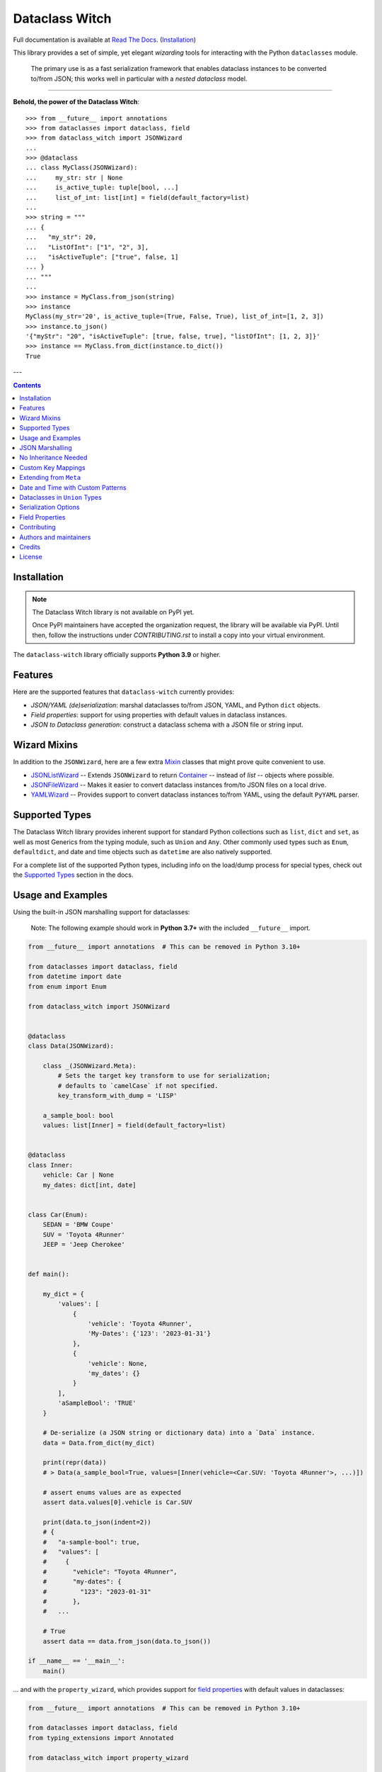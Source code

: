 ===============
Dataclass Witch
===============

Full documentation is available at `Read The Docs`_. (`Installation`_)

.. image:: https://img.shields.io/pypi/v/dataclass-witch.svg
        :target: https://pypi.org/project/dataclass-witch

.. image:: https://img.shields.io/pypi/pyversions/dataclass-witch.svg
        :target: https://pypi.org/project/dataclass-witch

.. image:: https://github.com/dataclass-cauldron/dataclass-witch/actions/workflows/dev.yml/badge.svg
        :target: https://github.com/dataclass-cauldron/dataclass-witch/actions/workflows/dev.yml

.. image:: https://readthedocs.org/projects/dataclass-witch/badge/?version=latest
        :target: https://dataclass-witch.readthedocs.io/en/latest/?version=latest
        :alt: Documentation Status

This library provides a set of simple, yet elegant *wizarding* tools for
interacting with the Python ``dataclasses`` module.

    The primary use is as a fast serialization framework that enables dataclass instances to
    be converted to/from JSON; this works well in particular with a *nested dataclass* model.

-------------------

**Behold, the power of the Dataclass Witch**::

    >>> from __future__ import annotations
    >>> from dataclasses import dataclass, field
    >>> from dataclass_witch import JSONWizard
    ...
    >>> @dataclass
    ... class MyClass(JSONWizard):
    ...     my_str: str | None
    ...     is_active_tuple: tuple[bool, ...]
    ...     list_of_int: list[int] = field(default_factory=list)
    ...
    >>> string = """
    ... {
    ...   "my_str": 20,
    ...   "ListOfInt": ["1", "2", 3],
    ...   "isActiveTuple": ["true", false, 1]
    ... }
    ... """
    ...
    >>> instance = MyClass.from_json(string)
    >>> instance
    MyClass(my_str='20', is_active_tuple=(True, False, True), list_of_int=[1, 2, 3])
    >>> instance.to_json()
    '{"myStr": "20", "isActiveTuple": [true, false, true], "listOfInt": [1, 2, 3]}'
    >>> instance == MyClass.from_dict(instance.to_dict())
    True

---

.. contents:: Contents
   :depth: 1
   :local:
   :backlinks: none


Installation
------------

.. note::
   The Dataclass Witch library is not available on PyPI yet.

   Once PyPI maintainers have accepted the organization request, the
   library will be available via PyPI. Until then, follow the instructions
   under `CONTRIBUTING.rst` to install a copy into your virtual environment.

.. The Dataclass Witch library is available `on PyPI`_, and can be installed with ``pip``:

.. .. code-block:: shell

..     $ pip install dataclass-witch

The ``dataclass-witch`` library officially supports **Python 3.9** or higher.

Features
--------

Here are the supported features that ``dataclass-witch`` currently provides:

-  *JSON/YAML (de)serialization*: marshal dataclasses to/from JSON, YAML, and Python
   ``dict`` objects.
-  *Field properties*: support for using properties with default
   values in dataclass instances.
-  *JSON to Dataclass generation*: construct a dataclass schema with a JSON file
   or string input.


Wizard Mixins
-------------

In addition to the ``JSONWizard``, here are a few extra Mixin_ classes that might prove quite convenient to use.

* `JSONListWizard`_ -- Extends ``JSONWizard`` to return `Container`_ -- instead of *list* -- objects where possible.
* `JSONFileWizard`_ -- Makes it easier to convert dataclass instances from/to JSON files on a local drive.
* `YAMLWizard`_ -- Provides support to convert dataclass instances to/from YAML, using the default ``PyYAML`` parser.


Supported Types
---------------

The Dataclass Witch library provides inherent support for standard Python collections
such as ``list``, ``dict`` and ``set``, as well as most Generics from the typing
module, such as ``Union`` and ``Any``. Other commonly used types such as ``Enum``,
``defaultdict``, and date and time objects such as ``datetime`` are also natively
supported.

For a complete list of the supported Python types, including info on the
load/dump process for special types, check out the `Supported Types`_ section
in the docs.


Usage and Examples
------------------

Using the built-in JSON marshalling support for dataclasses:

    Note: The following example should work in **Python 3.7+** with the included ``__future__``
    import.

.. code:: python3

    from __future__ import annotations  # This can be removed in Python 3.10+

    from dataclasses import dataclass, field
    from datetime import date
    from enum import Enum

    from dataclass_witch import JSONWizard


    @dataclass
    class Data(JSONWizard):

        class _(JSONWizard.Meta):
            # Sets the target key transform to use for serialization;
            # defaults to `camelCase` if not specified.
            key_transform_with_dump = 'LISP'

        a_sample_bool: bool
        values: list[Inner] = field(default_factory=list)


    @dataclass
    class Inner:
        vehicle: Car | None
        my_dates: dict[int, date]


    class Car(Enum):
        SEDAN = 'BMW Coupe'
        SUV = 'Toyota 4Runner'
        JEEP = 'Jeep Cherokee'


    def main():

        my_dict = {
            'values': [
                {
                    'vehicle': 'Toyota 4Runner',
                    'My-Dates': {'123': '2023-01-31'}
                },
                {
                    'vehicle': None,
                    'my_dates': {}
                }
            ],
            'aSampleBool': 'TRUE'
        }

        # De-serialize (a JSON string or dictionary data) into a `Data` instance.
        data = Data.from_dict(my_dict)

        print(repr(data))
        # > Data(a_sample_bool=True, values=[Inner(vehicle=<Car.SUV: 'Toyota 4Runner'>, ...)])

        # assert enums values are as expected
        assert data.values[0].vehicle is Car.SUV

        print(data.to_json(indent=2))
        # {
        #   "a-sample-bool": true,
        #   "values": [
        #     {
        #       "vehicle": "Toyota 4Runner",
        #       "my-dates": {
        #         "123": "2023-01-31"
        #       },
        #   ...

        # True
        assert data == data.from_json(data.to_json())

    if __name__ == '__main__':
        main()

... and with the ``property_wizard``, which provides support for
`field properties`_ with default values in dataclasses:

.. code:: python3

    from __future__ import annotations  # This can be removed in Python 3.10+

    from dataclasses import dataclass, field
    from typing_extensions import Annotated

    from dataclass_witch import property_wizard


    @dataclass
    class Vehicle(metaclass=property_wizard):
        # Note: The example below uses the default value from the `field` extra in
        # the `Annotated` definition; if `wheels` were annotated as `int | str`,
        # it would default to 0, because `int` appears as the first type argument.
        #
        # Any right-hand value assigned to `wheels` is ignored as it is simply
        # re-declared by the property; here it is simply omitted for brevity.
        wheels: Annotated[int | str, field(default=4)]

        # This is a shorthand version of the above; here an IDE suggests
        # `_wheels` as a keyword argument to the constructor method, though
        # it will actually be named as `wheels`.
        # _wheels: int | str = 4

        @property
        def wheels(self) -> int:
            return self._wheels

        @wheels.setter
        def wheels(self, wheels: int | str):
            self._wheels = int(wheels)


    if __name__ == '__main__':
        v = Vehicle()
        print(v)
        # prints:
        #   Vehicle(wheels=4)

        v = Vehicle(wheels=3)
        print(v)

        v = Vehicle('6')
        print(v)

        assert v.wheels == 6, 'The constructor should use our setter method'

        # Confirm that we go through our setter method
        v.wheels = '123'
        assert v.wheels == 123

... or generate a dataclass schema for JSON input, via the `wiz-cli`_ tool:

.. code:: shell

    $ echo '{"myFloat": "1.23", "Products": [{"created_at": "2021-11-17"}]}' | wiz gs - my_file

    # Contents of my_file.py
    from dataclasses import dataclass
    from datetime import date
    from typing import List, Union

    from dataclass_witch import JSONWizard


    @dataclass
    class Data(JSONWizard):
        """
        Data dataclass

        """
        my_float: Union[float, str]
        products: List['Product']


    @dataclass
    class Product:
        """
        Product dataclass

        """
        created_at: date


JSON Marshalling
----------------

``JSONSerializable`` (aliased to ``JSONWizard``) is a Mixin_ class which
provides the following helper methods that are useful for serializing (and loading)
a dataclass instance to/from JSON, as defined by the ``AbstractJSONWizard``
interface.

.. list-table::
   :widths: 10 40 35
   :header-rows: 1

   * - Method
     - Example
     - Description
   * - ``from_json``
     - `item = Product.from_json(string)`
     - Converts a JSON string to an instance of the
       dataclass, or a list of the dataclass instances.
   * - ``from_list``
     - `list_of_item = Product.from_list(l)`
     - Converts a Python ``list`` object to a list of the
       dataclass instances.
   * - ``from_dict``
     - `item = Product.from_dict(d)`
     - Converts a Python ``dict`` object to an instance
       of the dataclass.
   * - ``to_dict``
     - `d = item.to_dict()`
     - Converts the dataclass instance to a Python ``dict``
       object that is JSON serializable.
   * - ``to_json``
     - `string = item.to_json()`
     - Converts the dataclass instance to a JSON string
       representation.
   * - ``list_to_json``
     - `string = Product.list_to_json(list_of_item)`
     - Converts a list of dataclass instances to a JSON string
       representation.

Additionally, it adds a default ``__str__`` method to subclasses, which will
pretty print the JSON representation of an object; this is quite useful for
debugging purposes. Whenever you invoke ``print(obj)`` or ``str(obj)``, for
example, it'll call this method which will format the dataclass object as
a prettified JSON string. If you prefer a ``__str__`` method to not be
added, you can pass in ``str=False`` when extending from the Mixin class
as mentioned `here <https://dataclass-witch.readthedocs.io/en/latest/common_use_cases/skip_the_str.html>`_.

Note that the ``__repr__`` method, which is implemented by the
``dataclass`` decorator, is also available. To invoke the Python object
representation of the dataclass instance, you can instead use
``repr(obj)`` or ``f'{obj!r}'``.

To mark a dataclass as being JSON serializable (and
de-serializable), simply sub-class from ``JSONSerializable`` as shown
below. You can also extend from the aliased name ``JSONWizard``, if you
prefer to use that instead.

Check out a `more complete example`_ of using the ``JSONSerializable``
Mixin class.

No Inheritance Needed
---------------------

It is important to note that the main purpose of sub-classing from
``JSONWizard`` Mixin class is to provide helper methods like ``from_dict``
and ``to_dict``, which makes it much more convenient and easier to load or
dump your data class from and to JSON.

That is, it's meant to *complement* the usage of the ``dataclass`` decorator,
rather than to serve as a drop-in replacement for data classes, or to provide type
validation for example; there are already excellent libraries like `pydantic`_ that
provide these features if so desired.

However, there may be use cases where we prefer to do away with the class
inheritance model introduced by the Mixin class. In the interests of convenience
and also so that data classes can be used *as is*, the Dataclass
Wizard library provides the helper functions ``fromlist`` and ``fromdict``
for de-serialization, and ``asdict`` for serialization. These functions also
work recursively, so there is full support for nested dataclasses -- just as with
the class inheritance approach.

Here is an example to demonstrate the usage of these helper functions:

.. note::
  As of *v0.18.0*, the Meta config for the main dataclass will cascade down
  and be merged with the Meta config (if specified) of each nested dataclass. To
  disable this behavior, you can pass in ``recursive=False`` to the Meta config.

.. code:: python3

    from __future__ import annotations

    from dataclasses import dataclass, field
    from datetime import datetime, date

    from dataclass_witch import fromdict, asdict, DumpMeta


    @dataclass
    class A:
        created_at: datetime
        list_of_b: list[B] = field(default_factory=list)


    @dataclass
    class B:
        my_status: int | str
        my_date: date | None = None


    source_dict = {'createdAt': '2010-06-10 15:50:00Z',
                   'List-Of-B': [
                       {'MyStatus': '200', 'my_date': '2021-12-31'}
                   ]}

    # De-serialize the JSON dictionary object into an `A` instance.
    a = fromdict(A, source_dict)

    print(repr(a))
    # A(created_at=datetime.datetime(2010, 6, 10, 15, 50, tzinfo=datetime.timezone.utc),
    #   list_of_b=[B(my_status='200', my_date=datetime.date(2021, 12, 31))])

    # Set an optional dump config for the main dataclass, for example one which
    # converts converts date and datetime objects to a unix timestamp (as an int)
    #
    # Note that `recursive=True` is the default, so this Meta config will be
    # merged with the Meta config (if specified) of each nested dataclass.
    DumpMeta(marshal_date_time_as='TIMESTAMP',
             key_transform='SNAKE',
             # Finally, apply the Meta config to the main dataclass.
             ).bind_to(A)

    # Serialize the `A` instance to a Python dict object.
    json_dict = asdict(a)

    expected_dict = {'created_at': 1276185000, 'list_of_b': [{'my_status': '200', 'my_date': 1640926800}]}

    print(json_dict)
    # Assert that we get the expected dictionary object.
    assert json_dict == expected_dict

Custom Key Mappings
-------------------

If you ever find the need to add a `custom mapping`_ of a JSON key to a dataclass
field (or vice versa), the helper function ``json_field`` -- which can be
considered an alias to ``dataclasses.field()`` -- is one approach that can
resolve this.

Example below:

.. code:: python3

    from dataclasses import dataclass

    from dataclass_witch import JSONSerializable, json_field


    @dataclass
    class MyClass(JSONSerializable):

        my_str: str = json_field('myString1', all=True)


    # De-serialize a dictionary object with the newly mapped JSON key.
    d = {'myString1': 'Testing'}
    c = MyClass.from_dict(d)

    print(repr(c))
    # prints:
    #   MyClass(my_str='Testing')

    # Assert we get the same dictionary object when serializing the instance.
    assert c.to_dict() == d

Extending from ``Meta``
-----------------------

Looking to change how ``date`` and ``datetime`` objects are serialized to JSON? Or
prefer that field names appear in *snake case* when a dataclass instance is serialized?

The inner ``Meta`` class allows easy configuration of such settings, as
shown below; and as a nice bonus, IDEs should be able to assist with code completion
along the way.

.. note::
  As of *v0.18.0*, the Meta config for the main dataclass will cascade down
  and be merged with the Meta config (if specified) of each nested dataclass. To
  disable this behavior, you can pass in ``recursive=False`` to the Meta config.

.. code:: python3

    from dataclasses import dataclass
    from datetime import date

    from dataclass_witch import JSONWizard
    from dataclass_witch.enums import DateTimeTo


    @dataclass
    class MyClass(JSONWizard):

        class _(JSONWizard.Meta):
            marshal_date_time_as = DateTimeTo.TIMESTAMP
            key_transform_with_dump = 'SNAKE'

        my_str: str
        my_date: date


    data = {'my_str': 'test', 'myDATE': '2010-12-30'}

    c = MyClass.from_dict(data)

    print(repr(c))
    # prints:
    #   MyClass(my_str='test', my_date=datetime.date(2010, 12, 30))

    string = c.to_json()
    print(string)
    # prints:
    #   {"my_str": "test", "my_date": 1293685200}

Other Uses for ``Meta``
~~~~~~~~~~~~~~~~~~~~~~~

Here are a few additional use cases for the inner ``Meta`` class. Note that
a full list of available settings can be found in the `Meta`_ section in the docs.

Debug Mode
##########

Enables additional (more verbose) log output. For example, a message can be
logged whenever an unknown JSON key is encountered when
``from_dict`` or ``from_json`` is called.

This also results in more helpful error messages during the JSON load
(de-serialization) process, such as when values are an invalid type --
i.e. they don't match the annotation for the field. This can be particularly
useful for debugging purposes.

.. note::
  There is a minor performance impact when DEBUG mode is enabled;
  for that reason, I would personally advise against enabling
  this in a *production* environment.

Handle Unknown JSON Keys
########################

The default behavior is to ignore any unknown or extraneous JSON keys that are
encountered when ``from_dict`` or ``from_json`` is called, and emit a "warning"
which is visible when *debug* mode is enabled (and logging is properly configured).
An unknown key is one that does not have a known mapping to a dataclass field.

However, we can also raise an error in such cases if desired. The below
example demonstrates a use case where we want to raise an error when
an unknown JSON key is encountered in the  *load* (de-serialization) process.

.. code:: python3

    import logging
    from dataclasses import dataclass

    from dataclass_witch import JSONWizard
    from dataclass_witch.errors import UnknownJSONKey


    # Sets up application logging if we haven't already done so
    logging.basicConfig(level='INFO')


    @dataclass
    class Container(JSONWizard):

        class _(JSONWizard.Meta):
            # True to enable Debug mode for additional (more verbose) log output.
            debug_enabled = True
            # True to raise an class:`UnknownJSONKey` when an unmapped JSON key is
            # encountered when `from_dict` or `from_json` is called. Note that by
            # default, this is also recursively applied to any nested dataclasses.
            raise_on_unknown_json_key = True

        element: 'MyElement'


    @dataclass
    class MyElement:
        my_str: str
        my_float: float


    d = {
        'element': {
            'myStr': 'string',
            'my_float': '1.23',
            # Notice how this key is not mapped to a known dataclass field!
            'my_bool': 'Testing'
        }
    }

    # Try to de-serialize the dictionary object into a `MyClass` object.
    try:
        c = Container.from_dict(d)
    except UnknownJSONKey as e:
        print('Received error:', type(e).__name__)
        print('Class:', e.class_name)
        print('Unknown JSON key:', e.json_key)
        print('JSON object:', e.obj)
        print('Known Fields:', e.fields)
    else:
        print('Successfully de-serialized the JSON object.')
        print(repr(c))

Date and Time with Custom Patterns
----------------------------------

As of *v0.20.0*, date and time strings in a `custom format`_ can be de-serialized
using the ``DatePattern``, ``TimePattern``, and ``DateTimePattern`` type annotations,
representing patterned `date`, `time`, and `datetime` objects respectively.

This will internally call ``datetime.strptime`` with the format specified in the annotation,
and also use the ``fromisoformat()`` method in case the date string is in ISO-8601 format.
All dates and times will continue to be serialized as ISO format strings by default. For more
info, check out the `Patterned Date and Time`_ section in the docs.

A brief example of the intended usage is shown below:

.. code:: python3

    from dataclasses import dataclass
    from datetime import time, datetime
    from typing import List
    # Note: in Python 3.9+, you can import this from `typing` instead
    from typing_extensions import Annotated

    from dataclass_witch import fromdict, asdict, DatePattern, TimePattern, Pattern


    @dataclass
    class MyClass:
        date_field: DatePattern['%m-%Y']
        dt_field: Annotated[datetime, Pattern('%m/%d/%y %H.%M.%S')]
        time_field1: TimePattern['%H:%M']
        time_field2: Annotated[List[time], Pattern('%I:%M %p')]


    data = {'date_field': '12-2022',
            'time_field1': '15:20',
            'dt_field': '1/02/23 02.03.52',
            'time_field2': ['1:20 PM', '12:30 am']}

    class_obj = fromdict(MyClass, data)

    # All annotated fields de-serialize as just date, time, or datetime, as shown.
    print(class_obj)
    # MyClass(date_field=datetime.date(2022, 12, 1), dt_field=datetime.datetime(2023, 1, 2, 2, 3, 52),
    #         time_field1=datetime.time(15, 20), time_field2=[datetime.time(13, 20), datetime.time(0, 30)])

    # All date/time fields are serialized as ISO-8601 format strings by default.
    print(asdict(class_obj))
    # {'dateField': '2022-12-01', 'dtField': '2023-01-02T02:03:52',
    #  'timeField1': '15:20:00', 'timeField2': ['13:20:00', '00:30:00']}

    # But, the patterned date/times can still be de-serialized back after
    # serialization. In fact, it'll be faster than parsing the custom patterns!
    assert class_obj == fromdict(MyClass, asdict(class_obj))

Dataclasses in ``Union`` Types
------------------------------

The ``dataclass-witch`` library fully supports declaring dataclass models in
`Union`_ types as field annotations, such as ``list[Wizard | Archer | Barbarian]``.

As of *v0.19.0*, there is added support to  *auto-generate* tags for a dataclass model
-- based on the class name -- as well as to specify a custom *tag key* that will be
present in the JSON object, which defaults to a special ``__tag__`` key otherwise.
These two options are controlled by the ``auto_assign_tags`` and ``tag_key``
attributes (respectively) in the ``Meta`` config.

To illustrate a specific example, a JSON object such as
``{"oneOf": {"type": "A", ...}, ...}`` will now automatically map to a dataclass
instance ``A``, provided that the ``tag_key`` is correctly set to "type", and
the field ``one_of`` is annotated as a Union type in the ``A | B`` syntax.

Let's start out with an example, which aims to demonstrate the simplest usage of
dataclasses in ``Union`` types. For more info, check out the
`Dataclasses in Union Types`_ section in the docs.

.. code:: python3

    from __future__ import annotations

    from dataclasses import dataclass

    from dataclass_witch import JSONWizard


    @dataclass
    class Container(JSONWizard):

        class Meta(JSONWizard.Meta):
            tag_key = 'type'
            auto_assign_tags = True

        objects: list[A | B | C]


    @dataclass
    class A:
        my_int: int
        my_bool: bool = False


    @dataclass
    class B:
        my_int: int
        my_bool: bool = True


    @dataclass
    class C:
        my_str: str


    data = {
        'objects': [
            {'type': 'A', 'my_int': 42},
            {'type': 'C', 'my_str': 'hello world'},
            {'type': 'B', 'my_int': 123},
            {'type': 'A', 'my_int': 321, 'myBool': True}
        ]
    }


    c = Container.from_dict(data)
    print(f'{c!r}')

    # True
    assert c == Container(objects=[A(my_int=42, my_bool=False),
                                   C(my_str='hello world'),
                                   B(my_int=123, my_bool=True),
                                   A(my_int=321, my_bool=True)])


    print(c.to_dict())
    # prints the following on a single line:
    # {'objects': [{'myInt': 42, 'myBool': False, 'type': 'A'},
    #              {'myStr': 'hello world', 'type': 'C'},
    #              {'myInt': 123, 'myBool': True, 'type': 'B'},
    #              {'myInt': 321, 'myBool': True, 'type': 'A'}]}

    # True
    assert c == c.from_json(c.to_json())

Serialization Options
---------------------

The following parameters can be used to fine-tune and control how the serialization of a
dataclass instance to a Python ``dict`` object or JSON string is handled.

Skip Defaults
~~~~~~~~~~~~~

A common use case is skipping fields with default values - based on the ``default``
or ``default_factory`` argument to ``dataclasses.field`` - in the serialization
process.

The attribute ``skip_defaults`` in the inner ``Meta`` class can be enabled, to exclude
such field values from serialization.The ``to_dict`` method (or the ``asdict`` helper
function) can also be passed an ``skip_defaults`` argument, which should have the same
result. An example of both these approaches is shown below.

.. code:: python3

    from collections import defaultdict
    from dataclasses import field, dataclass
    from typing import DefaultDict, List

    from dataclass_witch import JSONWizard


    @dataclass
    class MyClass(JSONWizard):

        class _(JSONWizard.Meta):
            skip_defaults = True

        my_str: str
        other_str: str = 'any value'
        optional_str: str = None
        my_list: List[str] = field(default_factory=list)
        my_dict: DefaultDict[str, List[float]] = field(
            default_factory=lambda: defaultdict(list))


    print('-- Load (Deserialize)')
    c = MyClass('abc')
    print(f'Instance: {c!r}')

    print('-- Dump (Serialize)')
    string = c.to_json()
    print(string)

    assert string == '{"myStr": "abc"}'

    print('-- Dump (with `skip_defaults=False`)')
    print(c.to_dict(skip_defaults=False))

Exclude Fields
~~~~~~~~~~~~~~

You can also exclude specific dataclass fields (and their values) from the serialization
process. There are two approaches that can be used for this purpose:

* The argument ``dump=False`` can be passed in to the ``json_key`` and ``json_field``
  helper functions. Note that this is a more permanent option, as opposed to the one
  below.

* The ``to_dict`` method (or the ``asdict`` helper function ) can be passed
  an ``exclude`` argument, containing a list of one or more dataclass field names
  to exclude from the serialization process.

Additionally, here is an example to demonstrate usage of both these approaches:

.. code:: python3

    from dataclasses import dataclass
    from typing import Annotated

    from dataclass_witch import JSONWizard, json_key, json_field


    @dataclass
    class MyClass(JSONWizard):

        my_str: str
        my_int: int
        other_str: Annotated[str, json_key('AnotherStr', dump=False)]
        my_bool: bool = json_field('TestBool', dump=False)


    data = {'MyStr': 'my string',
            'myInt': 1,
            'AnotherStr': 'testing 123',
            'TestBool': True}

    print('-- From Dict')
    c = MyClass.from_dict(data)
    print(f'Instance: {c!r}')

    # dynamically exclude the `my_int` field from serialization
    additional_exclude = ('my_int',)

    print('-- To Dict')
    out_dict = c.to_dict(exclude=additional_exclude)
    print(out_dict)

    assert out_dict == {'myStr': 'my string'}

Field Properties
----------------

The Python ``dataclasses`` library has some `key limitations`_
with how it currently handles properties and default values.

The ``dataclass-witch`` package natively provides support for using
field properties with default values in dataclasses. The main use case
here is to assign an initial value to the field property, if one is not
explicitly passed in via the constructor method.

To use it, simply import
the ``property_wizard`` helper function, and add it as a metaclass on
any dataclass where you would benefit from using field properties with
default values. The metaclass also pairs well with the ``JSONSerializable``
mixin class.

For more examples and important how-to's on properties with default values,
refer to the `Using Field Properties`_ section in the documentation.

Contributing
------------

Contributions are welcome! Open a pull request to fix a bug, or `open an issue`_
to discuss a new feature or change.

Check out the `Contributing`_ section in the docs for more info.

Authors and maintainers
-----------------------

dataclass-witch is currently maintained by `Claudia Pellegrino`_.

dataclass-witch has been forked from a project that was originally
created by `Ritvik Nag`_ as `dataclass-wizard`_, later forked by
`Steven Hogue`_ as `dataclass-mage`_.

.. _Claudia Pellegrino: https://github.com/claui/
.. _dataclass-mage: https://pypi.org/project/dataclass-mage/
.. _dataclass-wizard: https://pypi.org/project/dataclass-wizard/
.. _Ritvik Nag: https://github.com/rnag
.. _Steven Hogue: https://github.com/Frequency0

Credits
-------

This package was created with Cookiecutter_ and the `rnag/cookiecutter-pypackage`_ project template.

.. _Read The Docs: https://dataclass-witch.readthedocs.io
.. _Installation: https://dataclass-witch.readthedocs.io/en/latest/installation.html
.. _on PyPI: https://pypi.org/project/dataclass-witch/
.. _Cookiecutter: https://github.com/cookiecutter/cookiecutter
.. _`rnag/cookiecutter-pypackage`: https://github.com/rnag/cookiecutter-pypackage
.. _`Contributing`: https://dataclass-witch.readthedocs.io/en/latest/contributing.html
.. _`open an issue`: https://github.com/dataclass-cauldron/dataclass-witch/issues
.. _`JSONListWizard`: https://dataclass-witch.readthedocs.io/en/latest/common_use_cases/wizard_mixins.html#jsonlistwizard
.. _`JSONFileWizard`: https://dataclass-witch.readthedocs.io/en/latest/common_use_cases/wizard_mixins.html#jsonfilewizard
.. _`YAMLWizard`: https://dataclass-witch.readthedocs.io/en/latest/common_use_cases/wizard_mixins.html#yamlwizard
.. _`Container`: https://dataclass-witch.readthedocs.io/en/latest/dataclass_witch.html#dataclass_witch.Container
.. _`Supported Types`: https://dataclass-witch.readthedocs.io/en/latest/overview.html#supported-types
.. _`Mixin`: https://stackoverflow.com/a/547714/10237506
.. _`Meta`: https://dataclass-witch.readthedocs.io/en/latest/common_use_cases/meta.html
.. _`pydantic`: https://pydantic-docs.helpmanual.io/
.. _`Using Field Properties`: https://dataclass-witch.readthedocs.io/en/latest/using_field_properties.html
.. _`field properties`: https://dataclass-witch.readthedocs.io/en/latest/using_field_properties.html
.. _`custom mapping`: https://dataclass-witch.readthedocs.io/en/latest/common_use_cases/custom_key_mappings.html
.. _`wiz-cli`: https://dataclass-witch.readthedocs.io/en/latest/wiz_cli.html
.. _`key limitations`: https://florimond.dev/en/posts/2018/10/reconciling-dataclasses-and-properties-in-python/
.. _`more complete example`: https://dataclass-witch.readthedocs.io/en/latest/examples.html#a-more-complete-example
.. _custom format: https://docs.python.org/3/library/datetime.html#strftime-and-strptime-format-codes
.. _`Patterned Date and Time`: https://dataclass-witch.readthedocs.io/en/latest/common_use_cases/patterned_date_time.html
.. _Union: https://docs.python.org/3/library/typing.html#typing.Union
.. _`Dataclasses in Union Types`: https://dataclass-witch.readthedocs.io/en/latest/common_use_cases/dataclasses_in_union_types.html
.. _as milestones: https://github.com/dataclass-cauldron/dataclass-witch/milestones

License
-------

Copyright (c) 2024 The dataclass-witch authors

Licensed under the Apache License, Version 2.0 (the "License");
you may not use this file except in compliance with the License.
For a copy of the License, see LICENSE.
